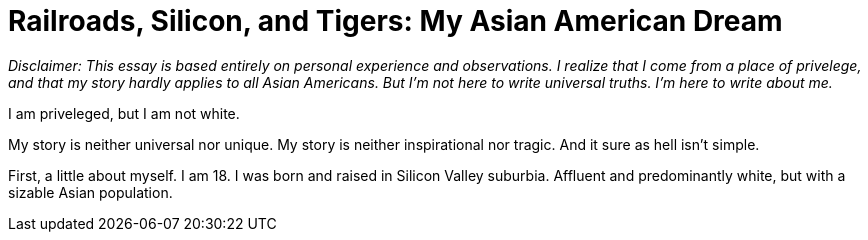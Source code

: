 = Railroads, Silicon, and Tigers: My Asian American Dream

__Disclaimer: This essay is based entirely on personal experience and observations. I realize that I come from a place of privelege, and that my story hardly applies to all Asian Americans. But I'm not here to write universal truths. I'm here to write about me.__

I am priveleged, but I am not white. 

My story is neither universal nor unique. My story is neither inspirational nor tragic. And it sure as hell isn't simple. 

First, a little about myself. I am 18. I was born and raised in Silicon Valley suburbia. Affluent and predominantly white, but with a sizable Asian population. 